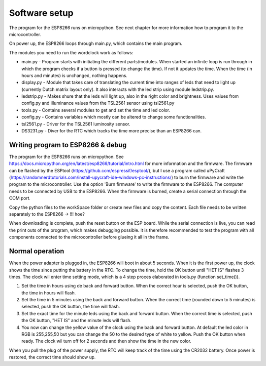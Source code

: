 Software setup
=================
The program for the ESP8266 runs on micropython. See next chapter for more information how to program it to the microcontroller.

On power up, the ESP8266 loops through main.py, which contains the main program. 

The modules you need to run the wordclock work as follows:

* main.py - Program starts with initiating the different parts/modules. When started an infinite loop is run through in which the program checks if a button is pressed (to change the time). If not it updates the time. When the time (in hours and minutes) is unchanged, nothing happens.
* display.py - Module that takes care of translating the current time into ranges of leds that need to light up (currently Dutch matrix layout only). It also interacts with the led strip using module ledstrip.py. 
* ledstrip.py - Makes shure that the leds will light up, also in the right color and brightness. Uses values from config.py and illuminance values from the TSL2561 sensor using tsl2561.py
* tools.py - Contains several modules to get and set the time and led color.
* config.py - Contains variables which mostly can be altered to change some functionalities.
* tsl2561.py - Driver for the TSL2561 luminosity sensor.
* DS3231.py - Diver for the RTC which tracks the time more precise than an ESP8266 can.

Writing program to ESP8266 & debug
----------------------------------
The program for the ESP8266 runs on micropython. See https://docs.micropython.org/en/latest/esp8266/tutorial/intro.html for more information and the firmware. The firmware can be flashed by the ESPtool (https://github.com/espressif/esptool/), but I use a program called uPyCraft (https://randomnerdtutorials.com/install-upycraft-ide-windows-pc-instructions/) to burn the firmware and write the program to the microcontroller. Use the option 'Burn firmware' to write the firmware to the ESP8266. The computer needs to be connected by USB to the ESP8266. When the firmware is burned, create a serial connection through the COM port. 

Copy the python files to the workSpace folder or create new files and copy the content. Each file needs to be written separately to the ESP8266 -> !!! hoe?

When downloading is complete, push the reset button on the ESP board. While the serial connection is live, you can read the print outs of the program, which makes debugging possible. It is therefore recommended to test the program with all components connected to the microcontroller before glueing it all in the frame. 

Normal operation
----------------

When the power adapter is plugged in, the ESP8266 will boot in about 5 seconds. When it is the first power up, the clock shows the time since putting the battery in the RTC. To change the time, hold the OK button until "HET IS" flashes 3 times. The clock wil enter time setting mode, which is a 4 step proces elaborated in tools.py (function set_time()). 

1. Set the time in hours using de back and forward button. When the correct hour is selected, push the OK button, the time in hours will flash.
2. Set the time in 5 minutes using the back and forward button. When the correct time (rounded down to 5 minutes) is selected, push the OK button, the time will flash.
3. Set the exact time for the minute leds using the back and forward button. When the correct time is selected, push the OK button, "HET IS" and the minute leds will flash.
4. You now can change the yellow value of the clock using the back and forward button. At default the led color in RGB is 255,255,50 but you can change the 50 to the desired type of white to yellow. Push the OK button when ready. The clock wil turn off for 2 seconds and then show the time in the new color. 

When you pull the plug of the power supply, the RTC will keep track of the time using the CR2032 battery. Once power is restored, the correct time should show up.
